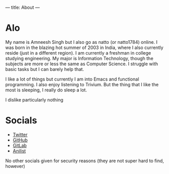 ---
title: About
---

* Alo
My name is Amneesh Singh but I also go as natto (or natto1784) online. I was born in the blazing hot summer of 2003 in India, where I also currently reside (just in a different region). I am currently a freshman in college studying engineering. My major is Information Technology, though the subjects are more or less the same as Computer Science. I struggle with basic tasks but I can barely help that.

I like a lot of things but currently I am into Emacs and functional programming. I also enjoy listening to Trivium. But the thing that I like the most is sleeping, I really do sleep a lot.

I dislike particularly nothing

* Socials
- [[https://twitter.com/natto1784][Twitter]]
- [[https://github.com/natto1784][GitHub]]
- [[https://gitlab.com/natto1784][GitLab]]
- [[https://anilist.co/user/natto17][Anilist]]

No other socials given for security reasons (they are not super hard to find, however)
